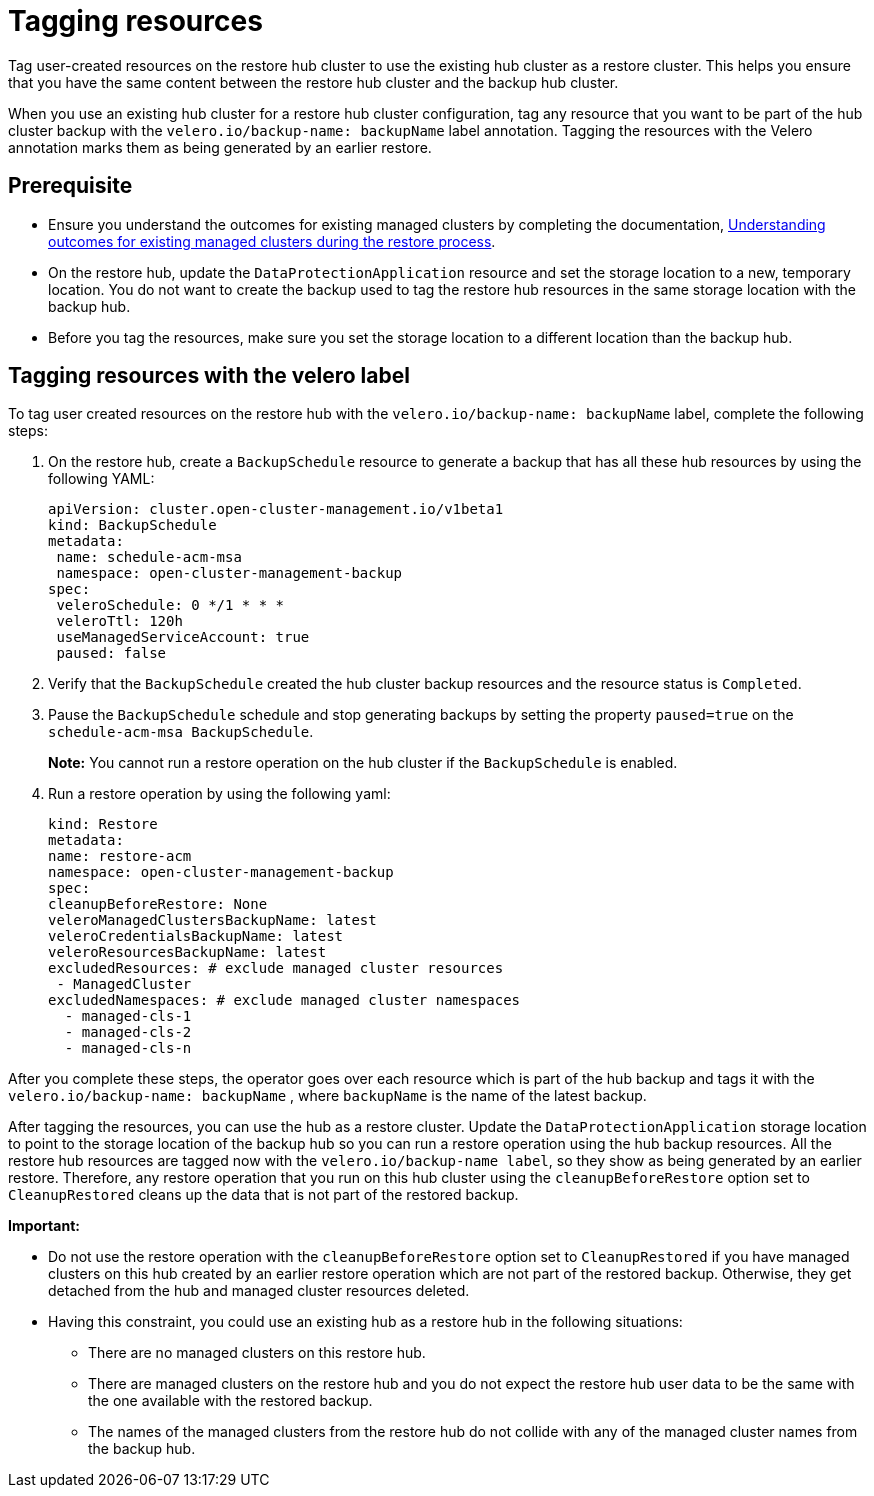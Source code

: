 [#backup-tagging-resources]
= Tagging resources 

Tag user-created resources on the restore hub cluster to use the existing hub cluster as a restore cluster. This helps you ensure that you have the same content between the restore hub cluster and the backup hub cluster.

When you use an existing hub cluster for a restore hub cluster configuration, tag any resource that you want to be part of the hub cluster backup with the `velero.io/backup-name: backupName` label annotation. Tagging the resources with the Velero annotation marks them as being generated by an earlier restore.

[#prerequisite-resources]
== Prerequisite 

* Ensure you understand the outcomes for existing managed clusters by completing the documentation, xref:../backup_restore/backup_existing_clusters.adoc#backup-existing-clusters[Understanding outcomes for existing managed clusters during the restore process].
* On the restore hub, update the `DataProtectionApplication` resource and set the storage location to a new, temporary location. You do not want to create the backup used to tag the restore hub resources in the same storage location with the backup hub. 
* Before you tag the resources, make sure you set the storage location to a different location than the backup hub.

[#tagging-resources-velero]
== Tagging resources with the velero label 

To tag user created resources on the restore hub with the `velero.io/backup-name: backupName` label, complete the following steps: 

. On the restore hub, create a `BackupSchedule` resource to generate a backup that has all these hub resources by using the following YAML:

+
[source,yaml]
----
apiVersion: cluster.open-cluster-management.io/v1beta1
kind: BackupSchedule
metadata:
 name: schedule-acm-msa
 namespace: open-cluster-management-backup
spec:
 veleroSchedule: 0 */1 * * *
 veleroTtl: 120h
 useManagedServiceAccount: true
 paused: false
----

. Verify that the `BackupSchedule` created the hub cluster backup resources and the resource status is `Completed`.
. Pause the `BackupSchedule` schedule and stop generating backups by setting the property `paused=true` on the `schedule-acm-msa BackupSchedule`.
+
*Note:* You cannot run a restore operation on the hub cluster if the `BackupSchedule` is enabled.
. Run a restore operation by using the following yaml: 

+
[source,yaml]
----
kind: Restore
metadata:
name: restore-acm
namespace: open-cluster-management-backup
spec:
cleanupBeforeRestore: None
veleroManagedClustersBackupName: latest
veleroCredentialsBackupName: latest
veleroResourcesBackupName: latest
excludedResources: # exclude managed cluster resources
 - ManagedCluster
excludedNamespaces: # exclude managed cluster namespaces
  - managed-cls-1
  - managed-cls-2
  - managed-cls-n
----

After you complete these steps, the operator goes over each resource which is part of the hub backup and tags it with the `velero.io/backup-name: backupName` , where `backupName` is the name of the latest backup. 

After tagging the resources, you can use the hub as a restore cluster. Update the `DataProtectionApplication` storage location to point to the storage location of the backup hub so you can run a restore operation using the hub backup resources. All the restore hub resources are tagged now with the `velero.io/backup-name label`, so they show as being generated by an earlier restore. Therefore, any restore operation that you run on this hub cluster using the `cleanupBeforeRestore` option set to `CleanupRestored` cleans up the data that is not part of the restored backup.

*Important:*

* Do not use the restore operation with the `cleanupBeforeRestore` option set to `CleanupRestored` if you have managed clusters on this hub created by an earlier restore operation which are not part of the restored backup. Otherwise, they get detached from the hub and managed cluster resources deleted. 
* Having this constraint, you could use an existing hub as a restore hub in the following situations:
** There are no managed clusters on this restore hub. 
** There are managed clusters on the restore hub and you do not expect the restore hub user data to be the same with the one available with the restored backup.
** The names of the managed clusters from the restore hub do not collide with any of the managed cluster names from the backup hub.